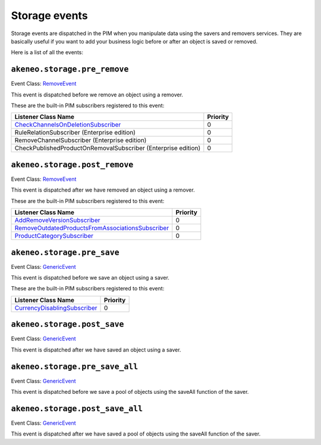 Storage events
==============

Storage events are dispatched in the PIM when you manipulate data using the savers and removers services.
They are basically useful if you want to add your business logic before or after an object is saved or removed.

Here is a list of all the events:

``akeneo.storage.pre_remove``
~~~~~~~~~~~~~~~~~~~~~~~~~~~~~

Event Class: `RemoveEvent <https://github.com/akeneo/pim-community-dev/blob/1.7/src/Akeneo/Component/StorageUtils/Event/RemoveEvent.php>`_

This event is dispatched before we remove an object using a remover.

These are the built-in PIM subscribers registered to this event:

================================================================  ===============
Listener Class Name                                               Priority
================================================================  ===============
`CheckChannelsOnDeletionSubscriber`_                              0
RuleRelationSubscriber (Enterprise edition)                       0
RemoveChannelSubscriber (Enterprise edition)                      0
CheckPublishedProductOnRemovalSubscriber (Enterprise edition)     0
================================================================  ===============

.. _CheckChannelsOnDeletionSubscriber: https://github.com/akeneo/pim-community-dev/blob/1.7/src/Pim/Bundle/CatalogBundle/EventSubscriber/Category/CheckChannelsOnDeletionSubscriber.php

``akeneo.storage.post_remove``
~~~~~~~~~~~~~~~~~~~~~~~~~~~~~~

Event Class: `RemoveEvent <https://github.com/akeneo/pim-community-dev/blob/1.7/src/Akeneo/Component/StorageUtils/Event/RemoveEvent.php>`_

This event is dispatched after we have removed an object using a remover.

These are the built-in PIM subscribers registered to this event:

===================================================  ===============
Listener Class Name                                  Priority
===================================================  ===============
`AddRemoveVersionSubscriber`_                        0
`RemoveOutdatedProductsFromAssociationsSubscriber`_  0
`ProductCategorySubscriber`_                         0
===================================================  ===============

.. _AddRemoveVersionSubscriber: https://github.com/akeneo/pim-community-dev/blob/1.7/src/Pim/Bundle/VersioningBundle/EventSubscriber/AddRemoveVersionSubscriber.php
.. _RemoveOutdatedProductsFromAssociationsSubscriber: https://github.com/akeneo/pim-community-dev/blob/1.7/src/Pim/Bundle/CatalogBundle/EventSubscriber/MongoDBODM/RemoveOutdatedProductsFromAssociationsSubscriber.php
.. _ProductCategorySubscriber: https://github.com/akeneo/pim-community-dev/blob/1.7/src/Pim/Bundle/CatalogBundle/EventSubscriber/ProductCategorySubscriber.php

``akeneo.storage.pre_save``
~~~~~~~~~~~~~~~~~~~~~~~~~~~

Event Class: `GenericEvent <http://api.symfony.com/2.7/Symfony/Component/EventDispatcher/GenericEvent.html>`_

This event is dispatched before we save an object using a saver.

These are the built-in PIM subscribers registered to this event:

==============================  ===============
Listener Class Name             Priority
==============================  ===============
`CurrencyDisablingSubscriber`_  0
==============================  ===============

.. _CurrencyDisablingSubscriber: https://github.com/akeneo/pim-community-dev/blob/1.7/src/Pim/Bundle/CatalogBundle/EventSubscriber/CurrencyDisablingSubscriber.php

``akeneo.storage.post_save``
~~~~~~~~~~~~~~~~~~~~~~~~~~~~

Event Class: `GenericEvent <http://api.symfony.com/2.7/Symfony/Component/EventDispatcher/GenericEvent.html>`_

This event is dispatched after we have saved an object using a saver.

``akeneo.storage.pre_save_all``
~~~~~~~~~~~~~~~~~~~~~~~~~~~~~~~

Event Class: `GenericEvent <http://api.symfony.com/2.7/Symfony/Component/EventDispatcher/GenericEvent.html>`_

This event is dispatched before we save a pool of objects using the saveAll function of the saver.

``akeneo.storage.post_save_all``
~~~~~~~~~~~~~~~~~~~~~~~~~~~~~~~~

Event Class: `GenericEvent <http://api.symfony.com/2.7/Symfony/Component/EventDispatcher/GenericEvent.html>`_

This event is dispatched after we have saved a pool of objects using the saveAll function of the saver.
